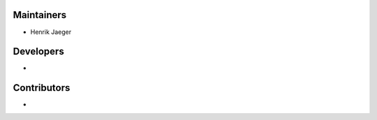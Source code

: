 ..
    Names are in alphabetical order

Maintainers
-----------

- Henrik Jaeger

Developers
----------

- 

Contributors
------------

- 